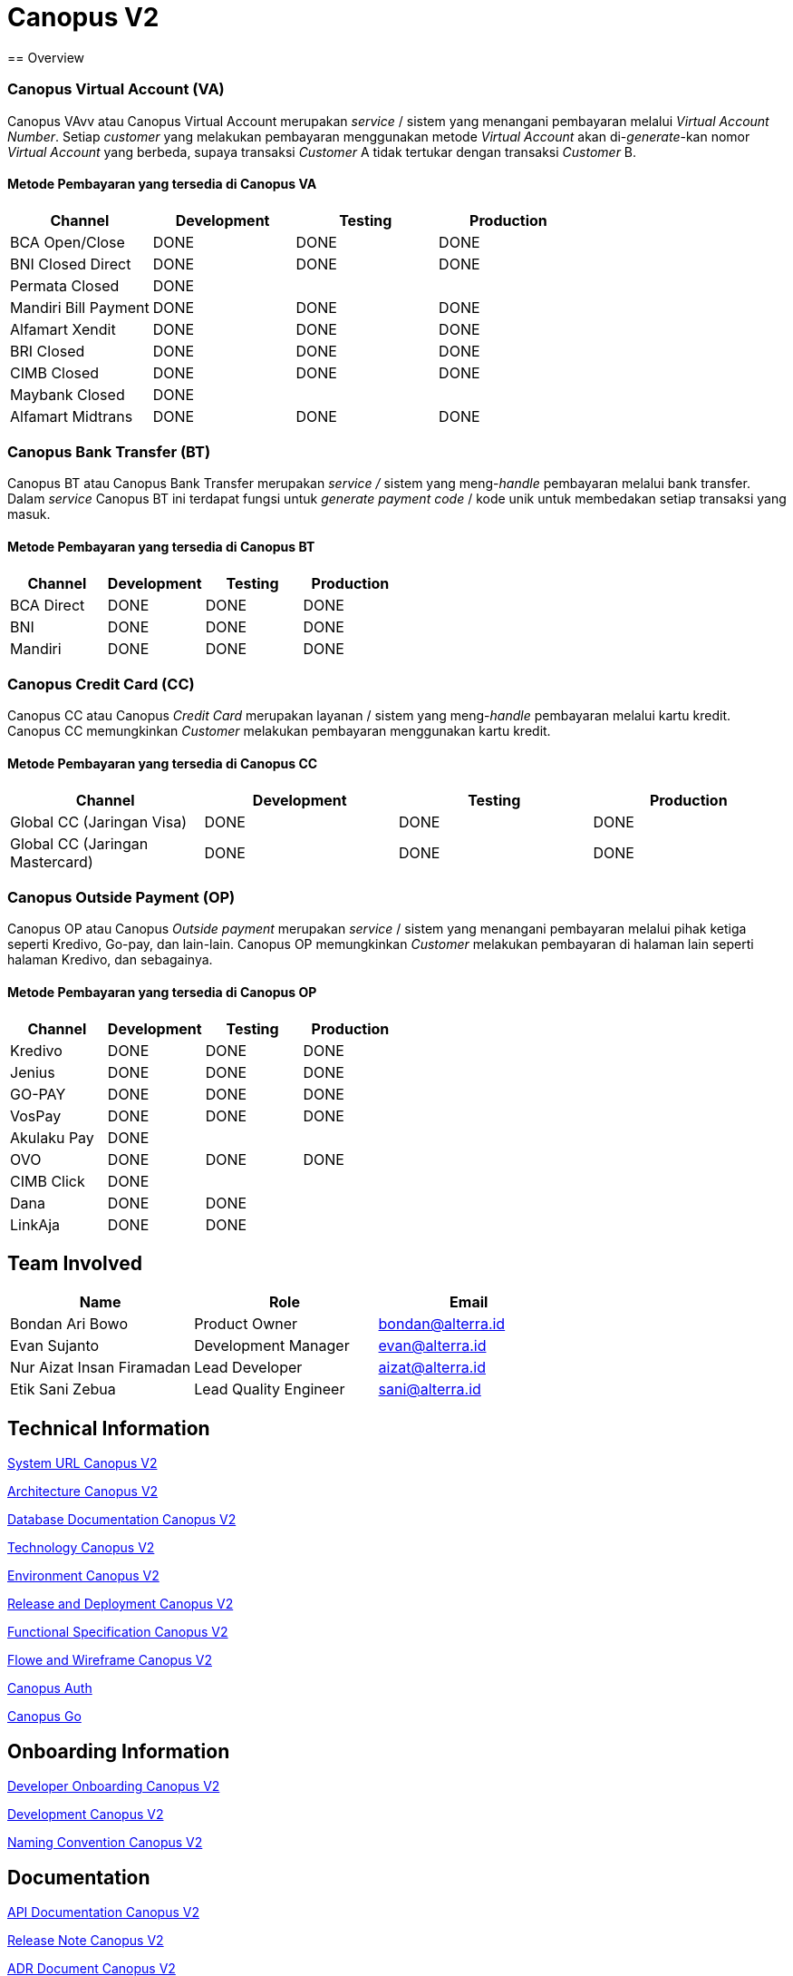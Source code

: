 = Canopus V2
:keywords: anj, alterrapay, payment-systems
== Overview

=== *Canopus Virtual Account (VA)*

Canopus VAvv atau Canopus Virtual Account merupakan _service_ / sistem yang menangani pembayaran melalui _Virtual Account Number_.
Setiap _customer_ yang melakukan pembayaran menggunakan metode _Virtual Account_ akan di-_generate_-kan nomor _Virtual Account_ yang berbeda, supaya transaksi _Customer_ A tidak tertukar dengan transaksi _Customer_ B.

====  *Metode Pembayaran yang tersedia di Canopus VA*

|===
| *Channel* | *Development* | *Testing* | *Production*

| BCA Open/Close
| DONE
| DONE
| DONE

| BNI Closed Direct
| DONE
| DONE
| DONE

| Permata Closed
| DONE
|
|

| Mandiri Bill Payment
| DONE
| DONE
| DONE

| Alfamart Xendit
| DONE
| DONE
| DONE

| BRI Closed
| DONE
| DONE
| DONE

| CIMB Closed
| DONE
| DONE
| DONE

| Maybank Closed
| DONE
|
|

| Alfamart Midtrans
| DONE
| DONE
| DONE
|===

=== *Canopus Bank Transfer (BT)*

Canopus BT atau Canopus Bank Transfer merupakan _service /_ sistem yang meng-_handle_ pembayaran melalui bank transfer.
Dalam _service_ Canopus BT ini terdapat fungsi untuk _generate payment code_ / kode unik untuk membedakan setiap transaksi yang masuk.

==== *Metode Pembayaran yang tersedia di Canopus BT*

|===
| *Channel* | *Development* | *Testing* | *Production*

| BCA Direct
| DONE
| DONE
| DONE

| BNI
| DONE
| DONE
| DONE

| Mandiri
| DONE
| DONE
| DONE
|===

=== *Canopus Credit Card (CC)*

Canopus CC atau Canopus _Credit Card_ merupakan layanan / sistem yang meng-_handle_ pembayaran melalui kartu kredit.
Canopus CC memungkinkan _Customer_ melakukan pembayaran menggunakan kartu kredit.


==== *Metode Pembayaran yang tersedia di Canopus CC*

|===
| *Channel* | *Development* | *Testing* | *Production*

| Global CC (Jaringan Visa)
| DONE
| DONE
| DONE

| Global CC (Jaringan Mastercard)
| DONE
| DONE
| DONE
|===

=== *Canopus Outside Payment (OP)*

Canopus OP atau Canopus _Outside payment_ merupakan _service_ / sistem yang menangani pembayaran melalui pihak ketiga seperti Kredivo, Go-pay, dan lain-lain.
Canopus OP memungkinkan _Customer_ melakukan pembayaran di halaman lain seperti halaman Kredivo, dan sebagainya.

==== *Metode Pembayaran yang tersedia di Canopus OP*

|===
| *Channel* | *Development* | *Testing* | *Production*

| Kredivo
| DONE
| DONE
| DONE

| Jenius
| DONE
| DONE
| DONE

| GO-PAY
| DONE
| DONE
| DONE

| VosPay
| DONE
| DONE
| DONE

| Akulaku Pay
| DONE
|
|

| OVO
| DONE
| DONE
| DONE

| CIMB Click
| DONE
|
|

| Dana
| DONE
| DONE
|

| LinkAja
| DONE
| DONE
|
|===

== Team Involved

|===
| *Name* | *Role* | *Email*

| Bondan Ari Bowo
| Product Owner
| bondan@alterra.id

| Evan Sujanto
| Development Manager
| evan@alterra.id

| Nur Aizat Insan Firamadan
| Lead Developer
| aizat@alterra.id

| Etik Sani Zebua
| Lead Quality Engineer
| sani@alterra.id
|===

== Technical Information

<<docs/url-canopus-v2.adoc#, System URL Canopus V2>>

<<docs/architecture-canopus-v2.adoc#, Architecture Canopus V2>>

<<docs/database-canopus-v2.adoc#, Database Documentation Canopus V2>>

<<docs/technology-canopus-v2.adoc#, Technology Canopus V2>>

<<docs/environment-canopus-v2.adoc#, Environment Canopus V2>>

<<docs/release-deploy-canopus-v2.adoc#, Release and Deployment Canopus V2>>

<<docs/functional-spec-canopus-v2.adoc#, Functional Specification Canopus V2>>

<<docs/flow-wire-canopus-v2.adoc#, Flowe and Wireframe Canopus V2>>

<<docs/canopus-v2-auth.adoc#, Canopus Auth>> 

<<docs/canopus-v2-go.adoc#, Canopus Go>>

== Onboarding Information

<<docs/dev-onboarding-canopus-v2.adoc#, Developer Onboarding Canopus V2>>

<<docs/development-canopus-v2.adoc#, Development Canopus V2>>

<<docs/naming-convention-canopus-v2.adoc#, Naming Convention Canopus V2>>

== Documentation

<<docs/api-doc-canopus-v2.adoc#, API Documentation Canopus V2>>

<<docs/release-note-canopus-v2.adoc#, Release Note Canopus V2>>

<<docs/adr-doc-canopus-v2.adoc#, ADR Document Canopus V2>>

<<docs/product-information-canopus-v2.adoc#, Product Information Document Canopus V2>>
